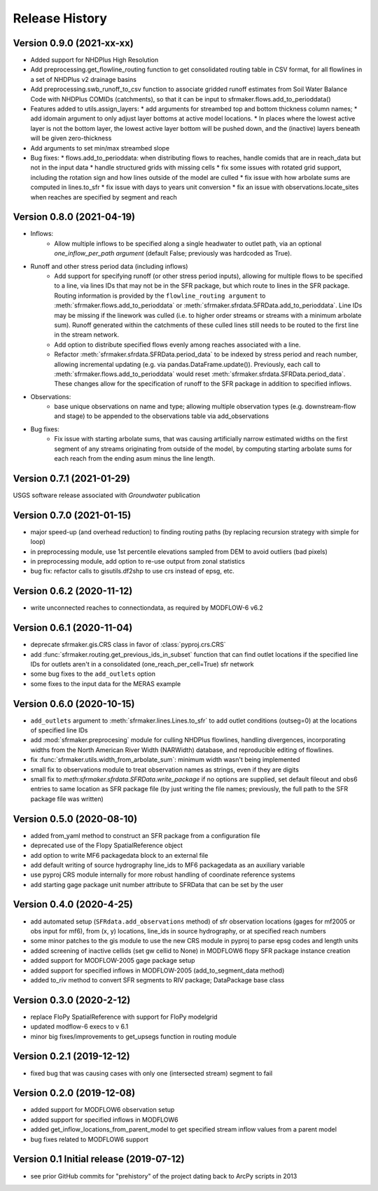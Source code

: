 ===============
Release History
===============

Version 0.9.0 (2021-xx-xx)
--------------------------
* Added support for NHDPlus High Resolution
* Add preprocessing.get_flowline_routing function to get consolidated routing table in CSV format, for all flowlines in a set of NHDPlus v2 drainage basins
* Add preprocessing.swb_runoff_to_csv function to associate gridded runoff estimates from Soil Water Balance Code with NHDPlus COMIDs (catchments), so that it can be input to sfrmaker.flows.add_to_perioddata()
* Features added to utils.assign_layers:
  * add arguments for streambed top and bottom thickness column names; 
  * add idomain argument to only adjust layer bottoms at active model locations. 
  * In places where the lowest active layer is not the bottom layer, the lowest active layer bottom will be pushed down, and the (inactive) layers beneath will be given zero-thickness
* Add arguments to set min/max streambed slope
* Bug fixes:
  * flows.add_to_perioddata: when distributing flows to reaches, handle comids that are in reach_data but not in the input data
  * handle structured grids with missing cells
  * fix some issues with rotated grid support, including the rotation sign and how lines outside of the model are culled
  * fix issue with how arbolate sums are computed in lines.to_sfr
  * fix issue with days to years unit conversion
  * fix an issue with observations.locate_sites when reaches are specified by segment and reach


Version 0.8.0 (2021-04-19)
--------------------------
* Inflows: 
    * Allow multiple inflows to be specified along a single headwater to outlet path, via an optional *one_inflow_per_path argument* (default False; previously was hardcoded as True).
* Runoff and other stress period data (including inflows)
    * Add support for specifying runoff (or other stress period inputs), allowing for multiple flows to be specified to a line, via lines IDs that may not be in the SFR package, but which route to lines in the SFR package. Routing information is provided by the ``flowline_routing argument`` to :meth:`sfrmaker.flows.add_to_perioddata` or :meth:`sfrmaker.sfrdata.SFRData.add_to_perioddata`. Line IDs may be missing if the linework was culled (i.e. to higher order streams or streams with a minimum arbolate sum). Runoff generated within the catchments of these culled lines still needs to be routed to the first line in the stream network.
    * Add option to distribute specified flows evenly among reaches associated with a line.
    * Refactor :meth:`sfrmaker.sfrdata.SFRData.period_data` to be indexed by stress period and reach number, allowing incremental updating (e.g. via pandas.DataFrame.update()). Previously, each call to :meth:`sfrmaker.flows.add_to_perioddata` would reset :meth:`sfrmaker.sfrdata.SFRData.period_data`. These changes allow for the specification of runoff to the SFR package in addition to specified inflows.
* Observations: 
    * base unique observations on name and type; allowing multiple observation types (e.g. downstream-flow and stage) to be appended to the observations table via add_observations
* Bug fixes:
    * Fix issue with starting arbolate sums, that was causing artificially narrow estimated widths on the first segment of any streams originating from outside of the model, by computing starting arbolate sums for each reach from the ending asum minus the line length.

Version 0.7.1 (2021-01-29)
--------------------------
USGS software release associated with `Groundwater` publication

Version 0.7.0 (2021-01-15)
--------------------------
* major speed-up (and overhead reduction) to finding routing paths (by replacing recursion strategy with simple for loop)
* in preprocessing module, use 1st percentile elevations sampled from DEM to avoid outliers (bad pixels)
* in preprocessing module, add option to re-use output from zonal statistics
* bug fix: refactor calls to gisutils.df2shp to use crs instead of epsg, etc.

Version 0.6.2 (2020-11-12)
--------------------------
* write unconnected reaches to connectiondata, as required by MODFLOW-6 v6.2

Version 0.6.1 (2020-11-04)
--------------------------
* deprecate sfrmaker.gis.CRS class in favor of :class:`pyproj.crs.CRS`
* add :func:`sfrmaker.routing.get_previous_ids_in_subset` function that can find outlet locations if the specified line IDs for outlets aren't in a consolidated (one_reach_per_cell=True) sfr network
* some bug fixes to the ``add_outlets`` option
* some fixes to the input data for the MERAS example

Version 0.6.0 (2020-10-15)
--------------------------
* ``add_outlets`` argument to :meth:`sfrmaker.lines.Lines.to_sfr` to add outlet conditions (outseg=0) at the locations of specified line IDs
* add :mod:`sfrmaker.preprocesing` module for culling NHDPlus flowlines, handling divergences, incorporating widths from the North American River Width (NARWidth) database, and reproducible editing of flowlines.
* fix :func:`sfrmaker.utils.width_from_arbolate_sum`: minimum width wasn't being implemented
* small fix to observations module to treat observation names as strings, even if they are digits
* small fix to `meth`:`sfrmaker.sfrdata.SFRData.write_package` if no options are supplied, set default fileout and obs6 entries to same location as SFR package file (by just writing the file names; previously, the full path to the SFR package file was written)

Version 0.5.0 (2020-08-10)
--------------------------
* added from_yaml method to construct an SFR package from a configuration file
* deprecated use of the Flopy SpatialReference object
* add option to write MF6 packagedata block to an external file
* add default writing of source hydrography line_ids to MF6 packagedata as an auxiliary variable
* use pyproj CRS module internally for more robust handling of coordinate reference systems
* add starting gage package unit number attribute to SFRData that can be set by the user

Version 0.4.0 (2020-4-25)
--------------------------
* add automated setup (``SFRdata.add_observations`` method) of sfr observation locations (gages for mf2005 or obs input for mf6), from (x, y) locations, line_ids in source hydrography, or at specified reach numbers
* some minor patches to the gis module to use the new CRS module in pyproj to parse epsg codes and length units
* added screening of inactive cellids (set gw cellid to None) in MODFLOW6 flopy SFR package instance creation
* added support for MODFLOW-2005 gage package setup
* added support for specified inflows in MODFLOW-2005 (add_to_segment_data method)
* added to_riv method to convert SFR segments to RIV package; DataPackage base class

Version 0.3.0 (2020-2-12)
--------------------------
* replace FloPy SpatialReference with support for FloPy modelgrid
* updated modflow-6 execs to v 6.1
* minor big fixes/improvements to get_upsegs function in routing module

Version 0.2.1 (2019-12-12)
--------------------------
* fixed bug that was causing cases with only one (intersected stream) segment to fail

Version 0.2.0 (2019-12-08)
--------------------------
* added support for MODFLOW6 observation setup
* added support for specified inflows in MODFLOW6
* added get_inflow_locations_from_parent_model to get specified stream inflow values from a parent model
* bug fixes related to MODFLOW6 support

Version 0.1 Initial release (2019-07-12)
----------------------------------------
* see prior GitHub commits for "prehistory" of the project dating back to ArcPy scripts in 2013
